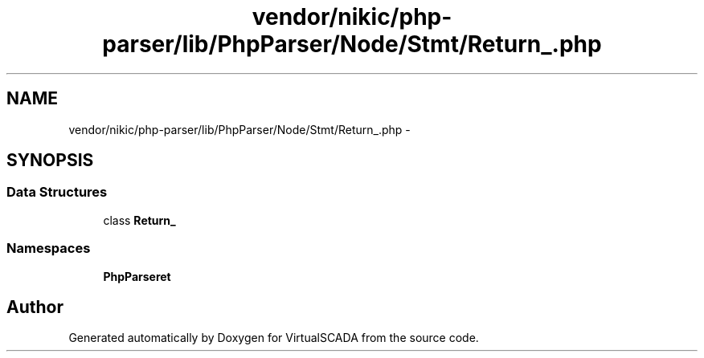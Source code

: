 .TH "vendor/nikic/php-parser/lib/PhpParser/Node/Stmt/Return_.php" 3 "Tue Apr 14 2015" "Version 1.0" "VirtualSCADA" \" -*- nroff -*-
.ad l
.nh
.SH NAME
vendor/nikic/php-parser/lib/PhpParser/Node/Stmt/Return_.php \- 
.SH SYNOPSIS
.br
.PP
.SS "Data Structures"

.in +1c
.ti -1c
.RI "class \fBReturn_\fP"
.br
.in -1c
.SS "Namespaces"

.in +1c
.ti -1c
.RI " \fBPhpParser\\Node\\Stmt\fP"
.br
.in -1c
.SH "Author"
.PP 
Generated automatically by Doxygen for VirtualSCADA from the source code\&.
